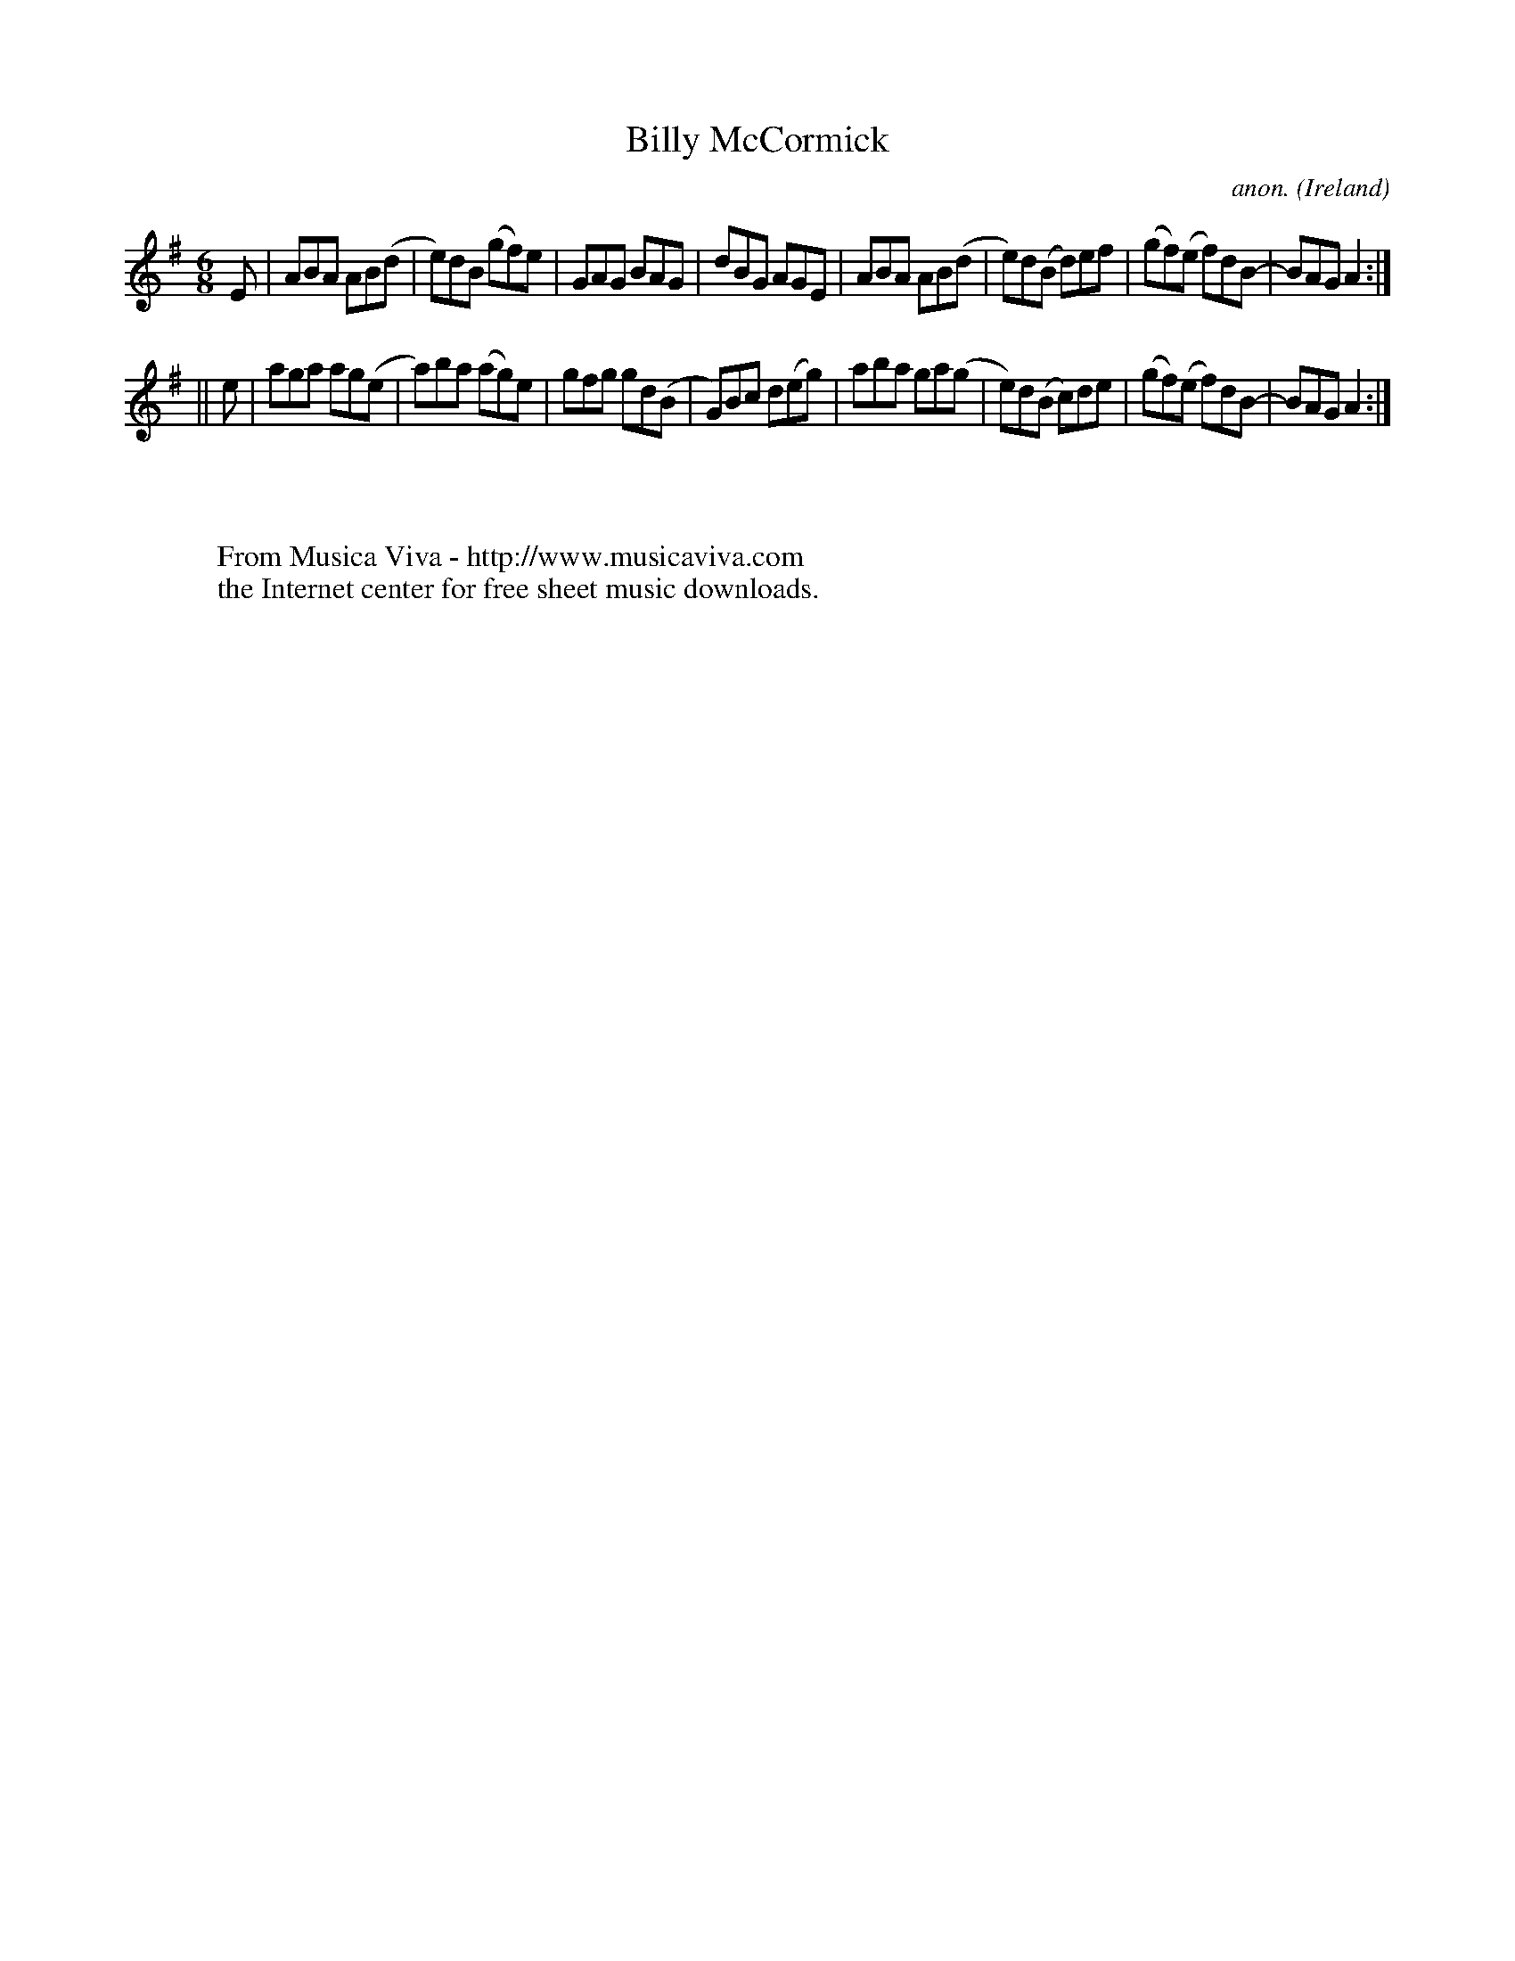 X:341
T:Billy McCormick
C:anon.
O:Ireland
B:Francis O'Neill: "The Dance Music of Ireland" (1907) no. 341
R:Double jig
Z:Transcribed by Frank Nordberg - http://www.musicaviva.com
F:http://www.musicaviva.com/abc/tunes/ireland/oneill-1001/0341/oneill-1001-0341-1.abc
M:6/8
L:1/8
K:Ador
E|ABA AB(d|e)dB (gf)e|GAG BAG|dBG AGE|ABA AB(d|e)d(B d)ef|(gf)(e f)dB-|BAG A2:|
||e|aga ag(e|a)ba (ag)e|gfg gd(B|G)Bc d(eg)|aba ga(g|e)d(B c)de|(gf)(e f)dB-|BAG A2:|
W:
W:
W:  From Musica Viva - http://www.musicaviva.com
W:  the Internet center for free sheet music downloads.
